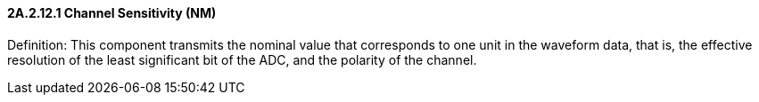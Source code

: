 ==== 2A.2.12.1 Channel Sensitivity (NM)

Definition: This component transmits the nominal value that corresponds to one unit in the waveform data, that is, the effective resolution of the least significant bit of the ADC, and the polarity of the channel.

